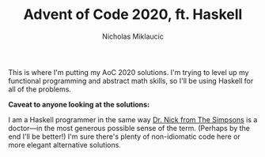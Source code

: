 #+TITLE: Advent of Code 2020, ft. Haskell
#+Author: Nicholas Miklaucic

This is where I'm putting my AoC 2020 solutions. I'm trying to level up my
functional programming and abstract math skills, so I'll be using Haskell for
all of the problems.

*Caveat to anyone looking at the solutions:*

I am a Haskell programmer in the same way [[https://simpsons.fandom.com/wiki/Nick_Riviera][Dr. Nick from The Simpsons]] is a
doctor—in the most generous possible sense of the term. (Perhaps by the end
I'll be better!) I'm sure there's plenty of non-idiomatic code here or more
elegant alternative solutions.

